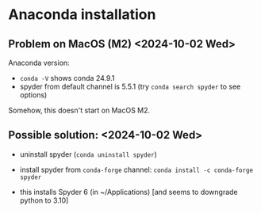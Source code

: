 * Anaconda installation

** Problem on MacOS (M2) <2024-10-02 Wed>

Anaconda version:

- ~conda -V~ shows conda 24.9.1
- spyder from default channel is 5.5.1 (try ~conda search spyder~ to see options)

Somehow, this doesn't start on MacOS M2.

** Possible solution: <2024-10-02 Wed>

- uninstall spyder (~conda uninstall spyder~)
- install spyder from ~conda-forge~ channel: ~conda install -c conda-forge spyder~

- this installs Spyder 6 (in ~/Applications) [and seems to downgrade python to 3.10]


